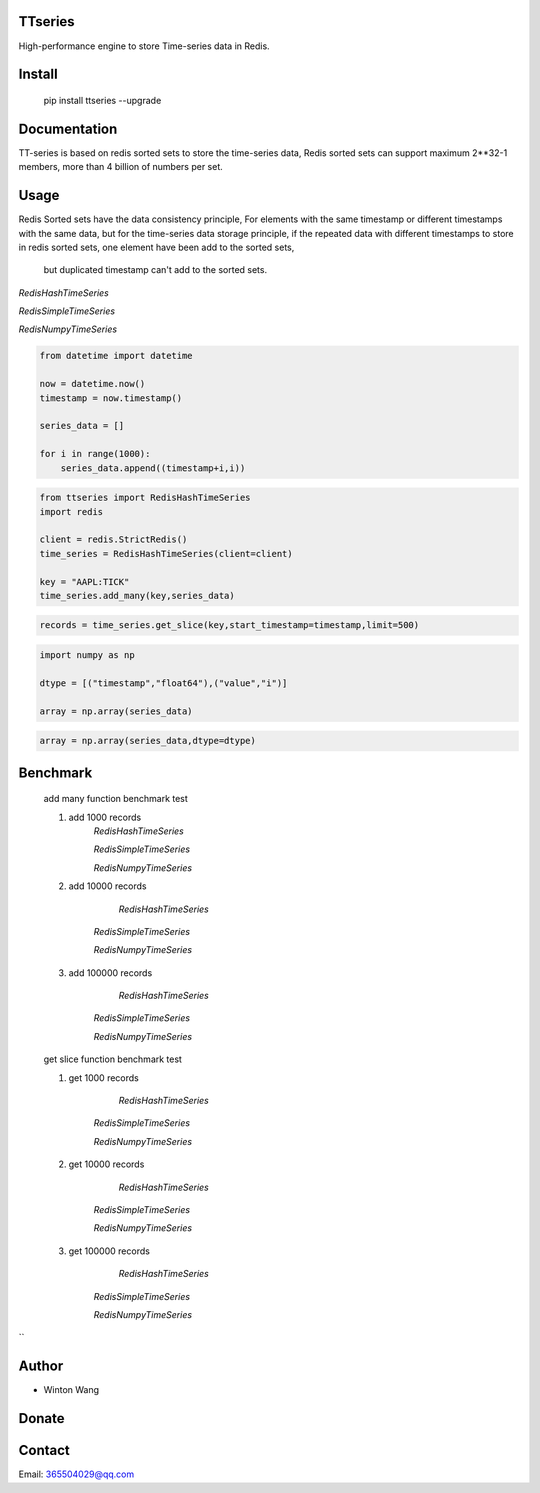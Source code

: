 TTseries
========

High-performance engine to store Time-series data in Redis.

|travis| |appveyor| |codecov| |codacy| |requirements| |docs| |pypi| |status| |pyversion|


Install
=======

    pip install ttseries --upgrade


Documentation
=============

TT-series is based on redis sorted sets to store the time-series data,
Redis sorted sets can support maximum 2**32-1 members, more than 4 billion of
numbers per set.


Usage
=====

Redis Sorted sets have the data consistency principle,
For elements with the same timestamp or different timestamps
with the same data, but for the time-series data storage principle,
if the repeated data with different timestamps to store in redis
sorted sets, one element have been add to the sorted sets,
 but duplicated timestamp can't add to the sorted sets.

`RedisHashTimeSeries`


`RedisSimpleTimeSeries`

`RedisNumpyTimeSeries`

.. sourcecode:: python

    from datetime import datetime

    now = datetime.now()
    timestamp = now.timestamp()

    series_data = []

    for i in range(1000):
        series_data.append((timestamp+i,i))



.. sourcecode:: python

    from ttseries import RedisHashTimeSeries
    import redis

    client = redis.StrictRedis()
    time_series = RedisHashTimeSeries(client=client)

    key = "AAPL:TICK"
    time_series.add_many(key,series_data)


.. sourcecode:: python
    count = time_series.length(key)


.. sourcecode:: python

   records = time_series.get_slice(key,start_timestamp=timestamp,limit=500)



.. sourcecode:: python

    import numpy as np

    dtype = [("timestamp","float64"),("value","i")]

    array = np.array(series_data)

.. sourcecode:: python

    array = np.array(series_data,dtype=dtype)



Benchmark
=========

    add many function benchmark test

    1. add 1000 records
        `RedisHashTimeSeries`

        `RedisSimpleTimeSeries`

        `RedisNumpyTimeSeries`
    2. add 10000 records

         `RedisHashTimeSeries`

        `RedisSimpleTimeSeries`

        `RedisNumpyTimeSeries`

    3. add 100000 records

         `RedisHashTimeSeries`

        `RedisSimpleTimeSeries`

        `RedisNumpyTimeSeries`


    get slice function benchmark test


    1. get 1000 records

          `RedisHashTimeSeries`

        `RedisSimpleTimeSeries`

        `RedisNumpyTimeSeries`

    2. get 10000 records

          `RedisHashTimeSeries`

        `RedisSimpleTimeSeries`

        `RedisNumpyTimeSeries`


    3. get 100000 records

          `RedisHashTimeSeries`

        `RedisSimpleTimeSeries`

        `RedisNumpyTimeSeries`




``


Author
======

- Winton Wang

Donate
======


Contact
=======

Email: 365504029@qq.com





.. |travis| image:: https://travis-ci.org/nooperpudd/ttseries.svg?branch=master
    :target: https://travis-ci.org/nooperpudd/ttseries

.. |appveyor| image:: https://ci.appveyor.com/api/projects/status/ntlhwaagr5dqh341/branch/master?svg=true
    :target: https://ci.appveyor.com/project/nooperpudd/ttseries

.. |codecov| image:: https://codecov.io/gh/nooperpudd/ttseries/branch/master/graph/badge.svg
    :target: https://codecov.io/gh/nooperpudd/ttseries

.. |codacy| image:: https://api.codacy.com/project/badge/Grade/154fe60c6d2b4e59b8ee18baa56ad0a9
    :target: https://www.codacy.com/app/nooperpudd/ttseries?utm_source=github.com&amp;utm_medium=referral&amp;utm_content=nooperpudd/ttseries&amp;utm_campaign=Badge_Grade

.. |pypi| image:: https://img.shields.io/pypi/v/ttseries.svg
    :target: https://pypi.python.org/pypi/ttseries

.. |status| image:: https://img.shields.io/pypi/status/ttseries.svg
    :target: https://pypi.python.org/pypi/ttseries

.. |pyversion| image:: https://img.shields.io/pypi/pyversions/ttseries.svg
    :target: https://pypi.python.org/pypi/ttseries

.. |requirements| image:: https://requires.io/github/nooperpudd/ttseries/requirements.svg?branch=master
    :target: https://requires.io/github/nooperpudd/ttseries/requirements/?branch=master

.. |docs| image:: https://readthedocs.org/projects/ttseries/badge/?version=latest
    :target: http://ttseries.readthedocs.io/en/latest/?badge=latest

